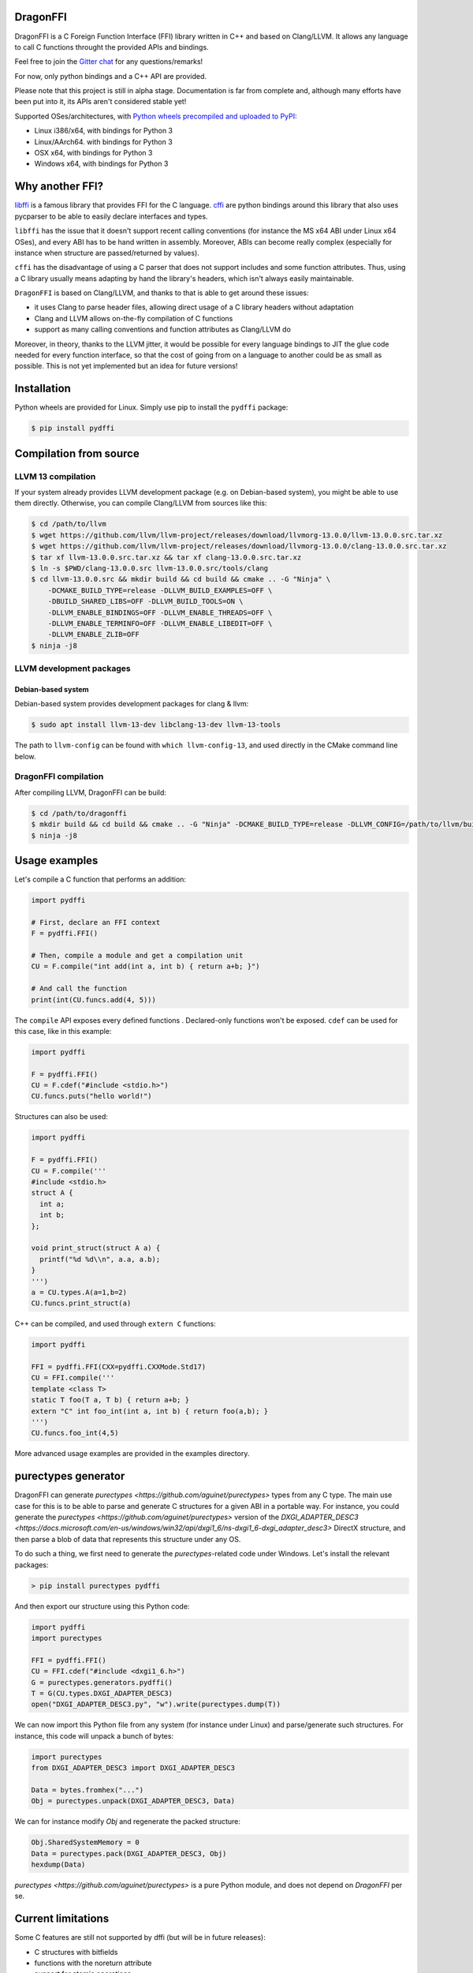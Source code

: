.. raw:: html

   <p align="center">
   <img src="https://raw.githubusercontent.com/aguinet/dragonffi/master/logo.jpg" width=200px alt="logo" />
   </p>
   <p align="right"><i>Logo by <a href="https://twitter.com/pwissenlit">@pwissenlit</a></i></p>


DragonFFI
=========

.. image:: https://img.shields.io/gitter/room/gitterHQ/gitter.svg
    :target: https://gitter.im/dragonffi

.. image:: https://github.com/aguinet/dragonffi/workflows/Tests%20Linux/badge.svg?branch=master
    :target: https://github.com/aguinet/dragonffi/actions

.. image:: https://github.com/aguinet/dragonffi/workflows/Tests%20OSX/badge.svg?branch=master
    :target: https://github.com/aguinet/dragonffi/actions

.. image:: https://github.com/aguinet/dragonffi/workflows/Tests%20Windows/badge.svg?branch=master
    :target: https://github.com/aguinet/dragonffi/actions

.. image:: https://github.com/aguinet/dragonffi/workflows/Python%20wheels%20(&%20publish)/badge.svg
    :target: https://github.com/aguinet/dragonffi/actions


DragonFFI is a C Foreign Function Interface (FFI) library written in C++ and
based on Clang/LLVM. It allows any language to call C functions throught the
provided APIs and bindings.

Feel free to join the `Gitter chat <https://gitter.im/dragonffi>`_ for any questions/remarks!

For now, only python bindings and a C++ API are provided.

Please note that this project is still in alpha stage. Documentation is far
from complete and, although many efforts have been put into it, its APIs aren't
considered stable yet!

Supported OSes/architectures, with `Python wheels precompiled and uploaded to
PyPI <https://pypi.org/project/pydffi/#files>`_:

* Linux i386/x64, with bindings for Python 3
* Linux/AArch64. with bindings for Python 3
* OSX x64, with bindings for Python 3
* Windows x64, with bindings for Python 3

Why another FFI?
================

`libffi <https://sourceware.org/libffi/>`_ is a famous library that provides
FFI for the C language. `cffi <https://cffi.readthedocs.io/en/latest/>`_ are
python bindings around this library that also uses pycparser to be able to
easily declare interfaces and types.

``libffi``  has the issue that it doesn't support recent calling conventions
(for instance the MS x64 ABI under Linux x64 OSes), and every ABI has to be hand written
in assembly. Moreover, ABIs can become really complex (especially for instance when
structure are passed/returned by values).

``cffi`` has the disadvantage of using a C parser that does not support
includes and some function attributes. Thus, using a C library usually means
adapting by hand the library's headers, which isn't always easily maintainable.

``DragonFFI`` is based on Clang/LLVM, and thanks to that is able to get around
these issues:

* it uses Clang to parse header files, allowing direct usage of a C library
  headers without adaptation
* Clang and LLVM allows on-the-fly compilation of C functions
* support as many calling conventions and function attributes as Clang/LLVM do

Moreover, in theory, thanks to the LLVM jitter, it would be possible for every
language bindings to JIT the glue code needed for every function interface, so
that the cost of going from on a language to another could be as small as
possible. This is not yet implemented but an idea for future versions!

Installation
============

Python wheels are provided for Linux. Simply use pip to install the
``pydffi`` package:

.. code:: bash

  $ pip install pydffi

Compilation from source
=======================

LLVM 13 compilation
-------------------

If your system already provides LLVM development package (e.g. on Debian-based
system), you might be able to use them directly. Otherwise, you can compile
Clang/LLVM from sources like this:

.. code:: bash

  $ cd /path/to/llvm
  $ wget https://github.com/llvm/llvm-project/releases/download/llvmorg-13.0.0/llvm-13.0.0.src.tar.xz
  $ wget https://github.com/llvm/llvm-project/releases/download/llvmorg-13.0.0/clang-13.0.0.src.tar.xz
  $ tar xf llvm-13.0.0.src.tar.xz && tar xf clang-13.0.0.src.tar.xz
  $ ln -s $PWD/clang-13.0.0.src llvm-13.0.0.src/tools/clang
  $ cd llvm-13.0.0.src && mkdir build && cd build && cmake .. -G "Ninja" \
      -DCMAKE_BUILD_TYPE=release -DLLVM_BUILD_EXAMPLES=OFF \
      -DBUILD_SHARED_LIBS=OFF -DLLVM_BUILD_TOOLS=ON \
      -DLLVM_ENABLE_BINDINGS=OFF -DLLVM_ENABLE_THREADS=OFF \
      -DLLVM_ENABLE_TERMINFO=OFF -DLLVM_ENABLE_LIBEDIT=OFF \
      -DLLVM_ENABLE_ZLIB=OFF
  $ ninja -j8


LLVM development packages
-------------------------

Debian-based system
~~~~~~~~~~~~~~~~~~~

Debian-based system provides development packages for clang & llvm:

.. code:: bash

   $ sudo apt install llvm-13-dev libclang-13-dev llvm-13-tools

The path to ``llvm-config`` can be found with ``which llvm-config-13``, and used directly in the CMake command line below.


DragonFFI compilation
---------------------

After compiling LLVM, DragonFFI can be build:

.. code:: bash

  $ cd /path/to/dragonffi
  $ mkdir build && cd build && cmake .. -G "Ninja" -DCMAKE_BUILD_TYPE=release -DLLVM_CONFIG=/path/to/llvm/build/bin/llvm-config
  $ ninja -j8

Usage examples
==============

Let's compile a C function that performs an addition:

.. code:: python
  
  import pydffi

  # First, declare an FFI context
  F = pydffi.FFI()

  # Then, compile a module and get a compilation unit
  CU = F.compile("int add(int a, int b) { return a+b; }")

  # And call the function
  print(int(CU.funcs.add(4, 5)))

The ``compile`` API exposes every defined functions . Declared-only functions won't
be exposed. ``cdef`` can be used for this case, like in this example:

.. code:: python

  import pydffi

  F = pydffi.FFI()
  CU = F.cdef("#include <stdio.h>")
  CU.funcs.puts("hello world!")

Structures can also be used:

.. code:: python

  import pydffi

  F = pydffi.FFI()
  CU = F.compile('''
  #include <stdio.h>
  struct A {
    int a;
    int b;
  };

  void print_struct(struct A a) {
    printf("%d %d\\n", a.a, a.b);
  }
  ''')
  a = CU.types.A(a=1,b=2)
  CU.funcs.print_struct(a)

C++ can be compiled, and used through ``extern C`` functions:

.. code:: python

  import pydffi

  FFI = pydffi.FFI(CXX=pydffi.CXXMode.Std17)
  CU = FFI.compile('''
  template <class T>
  static T foo(T a, T b) { return a+b; }
  extern "C" int foo_int(int a, int b) { return foo(a,b); }
  ''')
  CU.funcs.foo_int(4,5)


More advanced usage examples are provided in the examples directory.

purectypes generator
====================

DragonFFI can generate `purectypes <https://github.com/aguinet/purectypes>`
types from any C type. The main use case for this is to be able to parse and
generate C structures for a given ABI in a portable way. For instance, you
could generate the `purectypes <https://github.com/aguinet/purectypes>` version
of the `DXGI_ADAPTER_DESC3
<https://docs.microsoft.com/en-us/windows/win32/api/dxgi1_6/ns-dxgi1_6-dxgi_adapter_desc3>`
DirectX structure, and then parse a blob of data that represents this structure under any OS.

To do such a thing, we first need to generate the `purectypes`-related code
under Windows. Let's install the relevant packages:

.. code:: bash

  > pip install purectypes pydffi

And then export our structure using this Python code:

.. code:: python

  import pydffi
  import purectypes

  FFI = pydffi.FFI()
  CU = FFI.cdef("#include <dxgi1_6.h>")
  G = purectypes.generators.pydffi()
  T = G(CU.types.DXGI_ADAPTER_DESC3)
  open("DXGI_ADAPTER_DESC3.py", "w").write(purectypes.dump(T))

We can now import this Python file from any system (for instance under Linux)
and parse/generate such structures. For instance, this code will unpack a bunch
of bytes:

.. code:: python

   import purectypes
   from DXGI_ADAPTER_DESC3 import DXGI_ADAPTER_DESC3

   Data = bytes.fromhex("...")
   Obj = purectypes.unpack(DXGI_ADAPTER_DESC3, Data)

We can for instance modify `Obj` and regenerate the packed structure:

.. code:: python

   Obj.SharedSystemMemory = 0
   Data = purectypes.pack(DXGI_ADAPTER_DESC3, Obj)
   hexdump(Data)


`purectypes <https://github.com/aguinet/purectypes>` is a pure Python module,
and does not depend on `DragonFFI` per se.

Current limitations
===================

Some C features are still not supported by dffi (but will be in future releases):

* C structures with bitfields
* functions with the noreturn attribute
* support for atomic operations

The python bindings also does not support yet:

* proper ``int128_t`` support (need support in pybind11)

Do not hesitate to report bugs!

Roadmap
=======

See TODO

Related work
============

* `libffi <https://sourceware.org/libffi/>`_
* `cffi <https://cffi.readthedocs.io/en/latest/>`_
* `Skip the FFI: Embedding Clang for C Interoperability (LLVM developer meeting 2014) <https://llvm.org/devmtg/2014-10/#talk18>`_

Contact
=======

* adrien@guinet.me

Authors
=======

* Adrien Guinet (`@adriengnt <https://twitter.com/adriengnt>`_)
